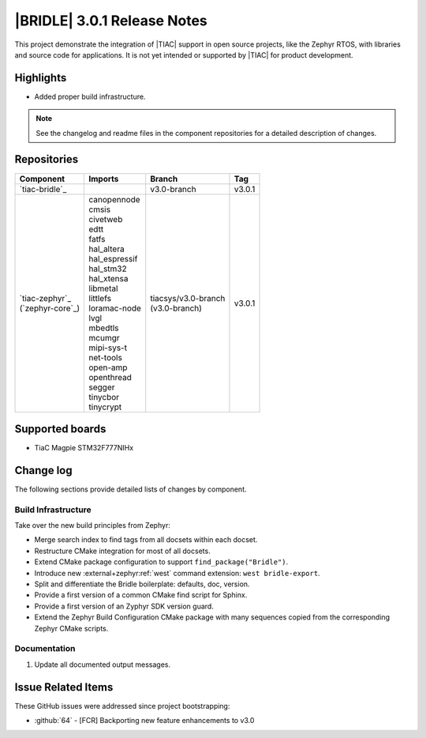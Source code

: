 .. _bridle_release_notes_301:

|BRIDLE| 3.0.1 Release Notes
############################

This project demonstrate the integration of |TIAC| support in open
source projects, like the Zephyr RTOS, with libraries and source code
for applications. It is not yet intended or supported by |TIAC| for
product development.

Highlights
**********

* Added proper build infrastructure.

.. note:: See the changelog and readme files in the component repositories
   for a detailed description of changes.

Repositories
************

.. list-table::
   :header-rows: 1

   * - Component
     - Imports
     - Branch
     - Tag
   * - `tiac-bridle`_
     -
     - v3.0-branch
     - v3.0.1
   * - | `tiac-zephyr`_
       | (`zephyr-core`_)
     - | canopennode
       | cmsis
       | civetweb
       | edtt
       | fatfs
       | hal_altera
       | hal_espressif
       | hal_stm32
       | hal_xtensa
       | libmetal
       | littlefs
       | loramac-node
       | lvgl
       | mbedtls
       | mcumgr
       | mipi-sys-t
       | net-tools
       | open-amp
       | openthread
       | segger
       | tinycbor
       | tinycrypt
     - | tiacsys/v3.0-branch
       | (v3.0-branch)
     - v3.0.1


Supported boards
****************

* TiaC Magpie STM32F777NIHx

Change log
**********

The following sections provide detailed lists of changes by component.

Build Infrastructure
====================

Take over the new build principles from Zephyr:

* Merge search index to find tags from all docsets within each docset.
* Restructure CMake integration for most of all docsets.
* Extend CMake package configuration to support ``find_package("Bridle")``.
* Introduce new :external+zephyr:ref:`west` command extension:
  ``west bridle-export``.
* Split and differentiate the Bridle boilerplate: defaults, doc, version.
* Provide a first version of a common CMake find script for Sphinx.
* Provide a first version of an Zyphyr SDK version guard.
* Extend the Zephyr Build Configuration CMake package with many sequences
  copied from the corresponding Zephyr CMake scripts.

Documentation
=============

1. Update all documented output messages.

Issue Related Items
*******************

These GitHub issues were addressed since project bootstrapping:

* :github:`64` - [FCR] Backporting new feature enhancements to v3.0
